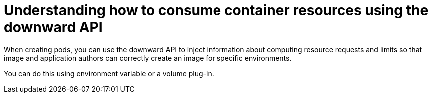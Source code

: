 // Module included in the following assemblies:
//
// * nodes/nodes-containers-downward-api.adoc

[id="nodes-containers-downward-api-container-resources-api-{context}"]
= Understanding how to consume container resources using the downward API

When creating pods, you can use the downward API to inject information about
computing resource requests and limits so that image and application authors can
correctly create an image for specific environments.

You can do this using environment variable or a volume plug-in.

